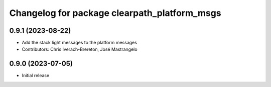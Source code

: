 ^^^^^^^^^^^^^^^^^^^^^^^^^^^^^^^^^^^^^^^^^^^^^
Changelog for package clearpath_platform_msgs
^^^^^^^^^^^^^^^^^^^^^^^^^^^^^^^^^^^^^^^^^^^^^

0.9.1 (2023-08-22)
------------------
* Add the stack light messages to the platform messages
* Contributors: Chris Iverach-Brereton, José Mastrangelo

0.9.0 (2023-07-05)
------------------
* Initial release
